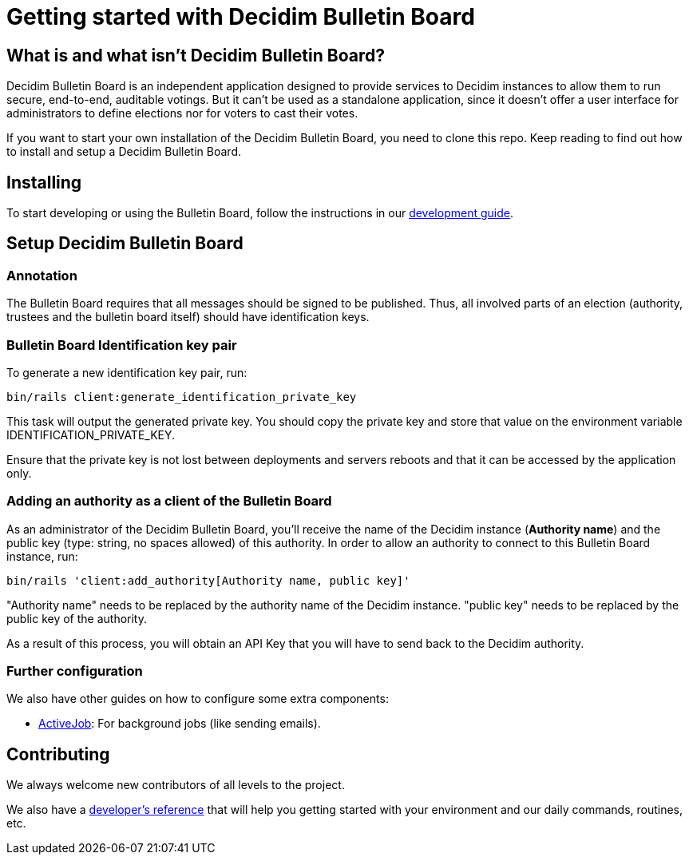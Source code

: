 = Getting started with Decidim Bulletin Board
:source-highlighter: highlightjs

== What is and what isn't Decidim Bulletin Board?

Decidim Bulletin Board is an independent application designed to provide services to Decidim instances to allow them to run secure, end-to-end, auditable votings. But it can't be used as a standalone application, since it doesn't offer a user interface for administrators to define elections nor for voters to cast their votes.

If you want to start your own installation of the Decidim Bulletin Board, you need to clone this repo. Keep reading to find out how to install and setup a Decidim Bulletin Board.

== Installing

To start developing or using the Bulletin Board, follow the instructions in our xref:develop:guide.adoc[development guide].

== Setup Decidim Bulletin Board

=== Annotation

The Bulletin Board requires that all messages should be signed to be published. Thus, all involved parts of an election (authority, trustees and the bulletin board itself) should have identification keys.

=== Bulletin Board Identification key pair

To generate a new identification key pair, run:

[source,bash]
----
bin/rails client:generate_identification_private_key
----

This task will output the generated private key. You should copy the private key and store that value on the environment variable IDENTIFICATION_PRIVATE_KEY.

Ensure that the private key is not lost between deployments and servers reboots and that it can be accessed by the application only.

=== Adding an authority as a client of the Bulletin Board

As an administrator of the Decidim Bulletin Board, you'll receive the name of the Decidim instance (**Authority name**) and the public key (type: string, no spaces allowed) of this authority. In order to allow an authority to connect to this Bulletin Board instance, run:

[source,bash]
----
bin/rails 'client:add_authority[Authority name, public key]'
----

"Authority name" needs to be replaced by the authority name of the Decidim instance.
"public key" needs to be replaced by the public key of the authority.

As a result of this process, you will obtain an API Key that you will have to send back to the Decidim authority.

=== Further configuration

We also have other guides on how to configure some extra components:

* xref:services:activejob.adoc[ActiveJob]: For background jobs (like sending emails).

== Contributing

We always welcome new contributors of all levels to the project.

We also have a xref:develop:guide.adoc[developer's reference] that will help you getting started with your environment and our daily commands, routines, etc.
